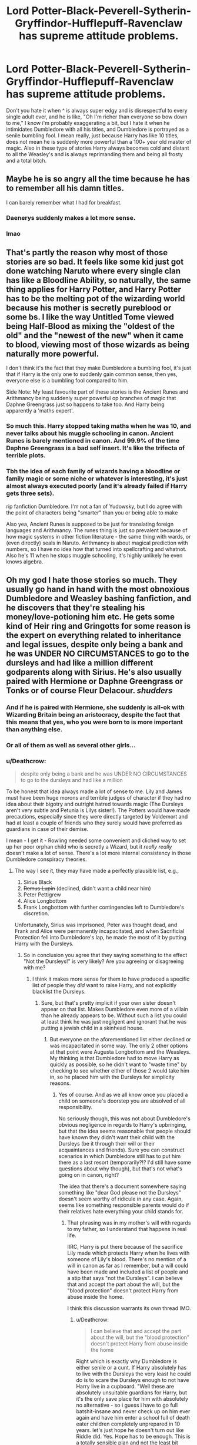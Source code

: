 #+TITLE: Lord Potter-Black-Peverell-Sytherin-Gryffindor-Hufflepuff-Ravenclaw has supreme attitude problems.

* Lord Potter-Black-Peverell-Sytherin-Gryffindor-Hufflepuff-Ravenclaw has supreme attitude problems.
:PROPERTIES:
:Author: LoL_KK
:Score: 52
:DateUnix: 1492563127.0
:DateShort: 2017-Apr-19
:FlairText: Discussion
:END:
Don't you hate it when ^ is always super edgy and is disrespectful to every single adult ever, and he is like, "Oh I'm richer than everyone so bow down to me," I know i'm probably exaggerating a bit, but I hate it when he intimidates Dumbledore with all his titles, and Dumbledore is portrayed as a senile bumbling fool. I mean really, just because Harry has like 10 titles, does not mean he is suddenly more powerful than a 100+ year old master of magic. Also in these type of stories Harry always becomes cold and distant to all the Weasley's and is always reprimanding them and being all frosty and a total bitch.


** Maybe he is so angry all the time because he has to remember all his damn titles.

I can barely remember what I had for breakfast.
:PROPERTIES:
:Author: Kil_La_Kill_Yourself
:Score: 82
:DateUnix: 1492563982.0
:DateShort: 2017-Apr-19
:END:

*** Daenerys suddenly makes a lot more sense.
:PROPERTIES:
:Author: woop_woop_throwaway
:Score: 31
:DateUnix: 1492593542.0
:DateShort: 2017-Apr-19
:END:


*** lmao
:PROPERTIES:
:Author: LoL_KK
:Score: 7
:DateUnix: 1492568119.0
:DateShort: 2017-Apr-19
:END:


** That's partly the reason why most of those stories are so bad. It feels like some kid just got done watching Naruto where every single clan has like a Bloodline Ability, so naturally, the same thing applies for Harry Potter, and Harry Potter has to be the melting pot of the wizarding world because his mother is secretly pureblood or some bs. I like the way Untitled Tome viewed being Half-Blood as mixing the "oldest of the old" and the "newest of the new" when it came to blood, viewing most of those wizards as being naturally more powerful.

I don't think it's the fact that they make Dumbledore a bumbling fool, it's just that if Harry is the only one to suddenly gain common sense, then yes, everyone else is a bumbling fool compared to him.

Side Note: My least favourite part of these stories is the Ancient Runes and Arithmancy being suddenly super powerful op branches of magic that Daphne Greengrass just so happens to take too. And Harry being apparently a 'maths expert'.
:PROPERTIES:
:Score: 36
:DateUnix: 1492567365.0
:DateShort: 2017-Apr-19
:END:

*** So much this. Harry stopped taking maths when he was 10, and never talks about his muggle schooling in canon. Ancient Runes is barely mentioned in canon. And 99.9% of the time Daphne Greengrass is a bad self insert. It's like the trifecta of terrible plots.
:PROPERTIES:
:Score: 18
:DateUnix: 1492594309.0
:DateShort: 2017-Apr-19
:END:


*** Tbh the idea of each family of wizards having a bloodline or family magic or some niche or whatever is interesting, it's just almost always executed poorly (and it's already failed if Harry gets three sets).

rip fanfiction Dumbledore. I'm not a fan of Yudowsky, but I do agree with the point of characters being "smarter" than you or being able to make

Also yea, Ancient Runes is supposed to be just for translating foreign languages and Arithmancy. The runes thing is just so prevalent because of how magic systems in other fiction literature - the same thing with wards, or (even directly) seals in Naruto. Arithmancy is about magical prediction with numbers, so I have no idea how that turned into spellcrafting and whatnot. Also he's 11 when he stops muggle schooling, it's highly unlikely he even knows algebra.
:PROPERTIES:
:Author: Yurika_BLADE
:Score: 1
:DateUnix: 1492636446.0
:DateShort: 2017-Apr-20
:END:


** Oh my god I hate those stories so much. They usually go hand in hand with the most obnoxious Dumbledore and Weasley bashing fanfiction, and he discovers that they're stealing his money/love-potioning him etc. He gets some kind of Heir ring and Gringotts for some reason is the expert on everything related to inheritance and legal issues, despite only being a bank and he was UNDER NO CIRCUMSTANCES to go to the dursleys and had like a million different godparents along with Sirius. He's also usually paired with Hermione or Daphne Greengrass or Tonks or of course Fleur Delacour. /shudders/
:PROPERTIES:
:Score: 21
:DateUnix: 1492573562.0
:DateShort: 2017-Apr-19
:END:

*** And if he is paired with Hermione, she suddenly is all-ok with Wizarding Britain being an aristocracy, despite the fact that this means that yes, who you were born to is more important than anything else.
:PROPERTIES:
:Author: Starfox5
:Score: 16
:DateUnix: 1492581989.0
:DateShort: 2017-Apr-19
:END:


*** Or all of them as well as several other girls...
:PROPERTIES:
:Author: Sporkalork
:Score: 7
:DateUnix: 1492592256.0
:DateShort: 2017-Apr-19
:END:


*** u/Deathcrow:
#+begin_quote
  despite only being a bank and he was UNDER NO CIRCUMSTANCES to go to the dursleys and had like a million
#+end_quote

To be honest that idea always made a lot of sense to me. Lily and James must have been huge morons and terrible judges of character if they had no idea about their bigotry and outright hatred towards magic (The Dursleys aren't very subtle and Petunia is Lilys sister!). The Potters would have made precautions, especially since they were directly targeted by Voldemort and had at least a couple of friends who they surely would have preferred as guardians in case of their demise.

I mean - I get it - Rowling needed some convenient and cliched way to set up her poor orphan child who is secretly a Wizard, but it /really really/ doesn't make a lot of sense. There's a lot more internal consistency in those Dumbledore conspiracy theories.
:PROPERTIES:
:Author: Deathcrow
:Score: 4
:DateUnix: 1492618564.0
:DateShort: 2017-Apr-19
:END:

**** The way I see it, they may have made a perfectly plausible list, e.g.,

1. Sirius Black
2. +Remus Lupin+ (declined, didn't want a child near him)
3. Peter Pettigrew
4. Alice Longbottom
5. Frank Longbottom with further contingencies left to Dumbledore's discretion.

Unfortunately, Sirius was imprisoned, Peter was thought dead, and Frank and Alice were permanently incapacitated, and when Sacrificial Protection fell into Dumbledore's lap, he made the most of it by putting Harry with the Dursleys.
:PROPERTIES:
:Author: turbinicarpus
:Score: 3
:DateUnix: 1492623791.0
:DateShort: 2017-Apr-19
:END:

***** So in conclusion you agree that they saying something to the effect "Not the Dursleys!" is very likely? Are you agreeing or disagreeing with me?
:PROPERTIES:
:Author: Deathcrow
:Score: 1
:DateUnix: 1492624226.0
:DateShort: 2017-Apr-19
:END:

****** I think it makes more sense for them to have produced a specific list of people they /did/ want to raise Harry, and not explicitly blacklist the Dursleys.
:PROPERTIES:
:Author: turbinicarpus
:Score: 5
:DateUnix: 1492625149.0
:DateShort: 2017-Apr-19
:END:

******* Sure, but that's pretty implicit if your own sister doesn't appear on that list. Makes Dumbledore even more of a villain than he already appears to be. Without such a list you could at least think he was just negligent and ignorant that he was putting a jewish child in a skinhead house.
:PROPERTIES:
:Author: Deathcrow
:Score: 2
:DateUnix: 1492625297.0
:DateShort: 2017-Apr-19
:END:

******** But everyone on the aforementioned list either declined or was incapacitated in some way. The only 2 other options at that point were Augusta Longbottom and the Weasleys. My thinking is that Dumbledore had to move Harry as quickly as possible, so he didn't want to "waste time" by checking to see whether either of those 2 would take him in, so he placed him with the Dursleys for simplicity reasons.
:PROPERTIES:
:Score: 2
:DateUnix: 1492628439.0
:DateShort: 2017-Apr-19
:END:

********* Yes of course. And as we all know once you placed a child on someone's doorstep you are absolved of all responsibility.

No seriously though, this was not about Dumbledore's obvious negligence in regards to Harry's upbringing, but that the idea seems reasonable that people should have known they didn't want their child with the Dursleys (be it through their will or their acquaintances and friends). Sure you can construct scenarios in which Dumbledore still has to put him there as a last resort (temporarily?!? I'd still have some questions about why though), but that's not what's going on in canon, right?

The idea that there's a document somewhere saying something like "dear God please not the Dursleys" doesn't seem worthy of ridicule in any case. Again, seems like something responsible parents would do if their relatives hate everything your child stands for.
:PROPERTIES:
:Author: Deathcrow
:Score: 2
:DateUnix: 1492631377.0
:DateShort: 2017-Apr-20
:END:

********** That phrasing was in my mother's will with regards to my father, so I understand that happens in real life.

IIRC, Harry is put there because of the sacrifice Lily made which protects Harry when he lives with someone of Lily's blood. There's no mention of a will in canon as far as I remember, but a will could have been made and included a list of people and a stip that says "not the Dursleys". I can believe that and accept the part about the will, but the "blood protection" doesn't protect Harry from abuse inside the home.

I think this discussion warrants its own thread IMO.
:PROPERTIES:
:Score: 3
:DateUnix: 1492633115.0
:DateShort: 2017-Apr-20
:END:

*********** u/Deathcrow:
#+begin_quote
  I can believe that and accept the part about the will, but the "blood protection" doesn't protect Harry from abuse inside the home
#+end_quote

Right which is exactly why Dumbledore is either senile or a cunt. If Harry absolutely has to live with the Dursleys the very least he could do is to scare the Dursleys enough to not have Harry live in a cupboard. "Well these are absolutely unsuitable guardians for Harry, but it's the only save place for him with absolutely no alternative - so i guess i have to go full batshit-insane and never check up on him ever again and have him enter a school full of death eater children completely unprepared in 10 years. let's just hope he doesn't turn out like Riddle did. Yes. Hope has to be enough. This is a totally sensible plan and not the least bit crazy."
:PROPERTIES:
:Author: Deathcrow
:Score: 2
:DateUnix: 1492634477.0
:DateShort: 2017-Apr-20
:END:

************ I tend to think the former is true over the latter. I can imagine Figg deluging Dumbledore with letters over the years, but Dumbledore in his old age probably dismisses them because he can't remember what her handwriting looks like, etc. I can also imagine McGonagall surreptitiously checking in on him occasionally but getting silenced by Dumbledore who wants to hear nothing of it.

The other part I don't get is why Harry's location is on a need-to-know basis anyway. Shouldn't there be people constantly checking in on him, even if Dumbledore doesn't do it himself? (which goes back to your point btw)
:PROPERTIES:
:Score: 3
:DateUnix: 1492634990.0
:DateShort: 2017-Apr-20
:END:

************* u/Deathcrow:
#+begin_quote
  I tend to think the former is true over the latter. I can imagine Figg deluging Dumbledore with letters over the years, but Dumbledore in his old age probably dismisses them because he can't remember what her handwriting looks like, etc. I can also imagine McGonagall surreptitiously checking in on him occasionally but getting silenced by Dumbledore who wants to hear nothing of it.
#+end_quote

Meh I could see it, but I find it really hard to believe that Dumbledore can't afford a personal visit to the saviour of the Wizarding world like once a year and check on his circumstances. Like, really? No-one is that busy. And he doesn't even have any family (except for a brother who hates him). He can make the time.

#+begin_quote
  The other part I don't get is why Harry's location is on a need-to-know basis anyway. Shouldn't there be people constantly checking in on him, even if Dumbledore doesn't do it himself? (which goes back to your point btw)
#+end_quote

Eh, the blood wards are tricky. To give Dumbledore's sanity the benefit of the doubt they have to do something more than just physical protection... like I always imagine some kind of mix of a pseudo-fidelius with confoundus charm or something along those lines.
:PROPERTIES:
:Author: Deathcrow
:Score: 1
:DateUnix: 1492639185.0
:DateShort: 2017-Apr-20
:END:

************** If we're giving his sanity benefit of the doubt, he probably doesn't want to do so because of the possibility of getting tipped off by forces that wish him harm.

Would the pseudo-Fidelius work on Muggles that may want to visit Harry and play with him (should that have been the case)?
:PROPERTIES:
:Score: 1
:DateUnix: 1492639510.0
:DateShort: 2017-Apr-20
:END:

*************** u/Deathcrow:
#+begin_quote
  Would the pseudo-Fidelius work on Muggles that may want to visit Harry and play with him (should that have been the case)?
#+end_quote

Heh yep, such instances is exactly why I wrote pseudo-fidelius... It would need to offer some of the protections without the obvious problems that come with it. A normal fidelious is of course out of the question, I'm thinking along the lines of a spell that just would make people disinterested about the location of Harry Potter or forgetting about it if they aren't confronted regularly.

I'd like to read a story where Harry is murdered in his first week in muggle-school though, because he left the wards and Dumbledore's plans are in tatters.
:PROPERTIES:
:Author: Deathcrow
:Score: 1
:DateUnix: 1492639761.0
:DateShort: 2017-Apr-20
:END:


************ OK, so Dumbledore shows up and starts lecturing the Dursleys on how to treat their nephew. What's more likely to happen?

1. The Dursleys take Dumbledore's advice to heart, and start treating Harry like family.
2. The Dursleys tell Dumbledore that they didn't volunteer for this in the first place, so if he doesn't leave and take Harry with him, they are giving the wizard-spawn up into the foster system.

Which one do you think is more likely? My money is on Outcome 2.

Now, you might say (hypothetically), "But turbinicarpus, if the Dursleys choose Outcome 2, Dumbledore can just threaten and/or brainwash them into keeping Harry and treating him better."

To that I answer, that yes, he can, but free will and intent is important in magic, so if he does that, will the sacrificial protection that depends on what little love Petunia still has for he sister still hold?
:PROPERTIES:
:Author: turbinicarpus
:Score: 1
:DateUnix: 1492647459.0
:DateShort: 2017-Apr-20
:END:

************* u/Deathcrow:
#+begin_quote
  The Dursleys take Dumbledore's advice to heart, and start treating Harry like family.
#+end_quote

Yeah right, that's never going to happen. There's a wide range of possibilities between "abusing a child" and "treating him like family". A happy family life is clearly out of the question for Harry, but a responsible person would make sure that he has ... like... a bed?

#+begin_quote
  Now, you might say (hypothetically), "But turbinicarpus, if the Dursleys choose Outcome 2, Dumbledore can just threaten and/or brainwash them into keeping Harry and treating him better."
#+end_quote

It bothers me that these were the only 2 options you could think about? How about the revolutionary concept of removing a child from guardians who desperately want to get rid of him?

Disturbing that you immediately jump to brainwashing.
:PROPERTIES:
:Author: Deathcrow
:Score: 2
:DateUnix: 1492671779.0
:DateShort: 2017-Apr-20
:END:

************** Wizarding society as we know it is built around brainwashing Muggles, so from the point of view of Dumbledore, it wouldn't be disturbing at all.

As for the option of Dumbledore just taking Harry away, that would be forfeiting the only truly inviolable sanctuary Harry has against Voldemort and his agents.
:PROPERTIES:
:Author: turbinicarpus
:Score: 1
:DateUnix: 1492672985.0
:DateShort: 2017-Apr-20
:END:


******** First of all, that comparison is really out of line.

On point, though, no, it's not implicit, because there are many other reasons she'd not bother ranking her explicitly, like, for example, deciding that 6 people (including the Potters themselves) were enough, as well as not wanting to get Muggles involved, especially if Muggles raising a known child of wizards might be considered a bit weird.
:PROPERTIES:
:Author: turbinicarpus
:Score: 1
:DateUnix: 1492647985.0
:DateShort: 2017-Apr-20
:END:

********* u/Deathcrow:
#+begin_quote
  First of all, that comparison is really out of line.
#+end_quote

Wait, are you offended on behalf of a fictional family? Why is it "out of line"? If I imagine how a racist family would raise black or jewish child a couple of things come up:

- Treat him as a second class citizen? (Check)

- Use him as a slave or indentured servant? (Check)

- Indoctrinate him about how he, his parents and his race are filthy? (Check)

- Dehumanize and degrade him? (Check)
:PROPERTIES:
:Author: Deathcrow
:Score: 3
:DateUnix: 1492671407.0
:DateShort: 2017-Apr-20
:END:


** The only time I've seen the titles done well was as a one-off sentence in a fic (that I can't remember the name) where a dimension-traveling Harry is asked by Dumbledore for his name and, due to a magical oath/contract, Harry has to give his full name, all titles he's ever held, and all awards he's been given.

Of course, Dumbledore did it for the sole reason of having to watch someone else have to do it.

Can't remember what story that was, though.

EDIT: Dammit, this was meant to be a reply to Kil.
:PROPERTIES:
:Author: Galuran
:Score: 14
:DateUnix: 1492578182.0
:DateShort: 2017-Apr-19
:END:

*** Well, in linkffn(A black comedy) it's also done well, since they take the piss on everything there.
:PROPERTIES:
:Author: fflai
:Score: 4
:DateUnix: 1492608695.0
:DateShort: 2017-Apr-19
:END:

**** [[http://www.fanfiction.net/s/3401052/1/][*/A Black Comedy/*]] by [[https://www.fanfiction.net/u/649528/nonjon][/nonjon/]]

#+begin_quote
  COMPLETE. Two years after defeating Voldemort, Harry falls into an alternate dimension with his godfather. Together, they embark on a new life filled with drunken debauchery, thievery, and generally antagonizing all their old family, friends, and enemies.
#+end_quote

^{/Site/: [[http://www.fanfiction.net/][fanfiction.net]] *|* /Category/: Harry Potter *|* /Rated/: Fiction M *|* /Chapters/: 31 *|* /Words/: 246,320 *|* /Reviews/: 5,801 *|* /Favs/: 12,512 *|* /Follows/: 3,983 *|* /Updated/: 4/7/2008 *|* /Published/: 2/18/2007 *|* /Status/: Complete *|* /id/: 3401052 *|* /Language/: English *|* /Download/: [[http://www.ff2ebook.com/old/ffn-bot/index.php?id=3401052&source=ff&filetype=epub][EPUB]] or [[http://www.ff2ebook.com/old/ffn-bot/index.php?id=3401052&source=ff&filetype=mobi][MOBI]]}

--------------

*FanfictionBot*^{1.4.0} *|* [[[https://github.com/tusing/reddit-ffn-bot/wiki/Usage][Usage]]] | [[[https://github.com/tusing/reddit-ffn-bot/wiki/Changelog][Changelog]]] | [[[https://github.com/tusing/reddit-ffn-bot/issues/][Issues]]] | [[[https://github.com/tusing/reddit-ffn-bot/][GitHub]]] | [[[https://www.reddit.com/message/compose?to=tusing][Contact]]]

^{/New in this version: Slim recommendations using/ ffnbot!slim! /Thread recommendations using/ linksub(thread_id)!}
:PROPERTIES:
:Author: FanfictionBot
:Score: 1
:DateUnix: 1492608719.0
:DateShort: 2017-Apr-19
:END:


*** I vaguely remember that fic, but not the name. Now I want to read it again.
:PROPERTIES:
:Author: clouddweller
:Score: 1
:DateUnix: 1492581617.0
:DateShort: 2017-Apr-19
:END:

**** linkffn(3150414)

There you go :)
:PROPERTIES:
:Author: Velenor
:Score: 3
:DateUnix: 1492592940.0
:DateShort: 2017-Apr-19
:END:

***** [[http://www.fanfiction.net/s/3150414/1/][*/Parallels/*]] by [[https://www.fanfiction.net/u/777540/Bobmin356][/Bobmin356/]]

#+begin_quote
  Harry has won the war and lost everything he held near and dear. In desperation he gambles everything on a dimensional jump. HPHG Bad Weasleys good Dumbledore. Rated for language and implied sex
#+end_quote

^{/Site/: [[http://www.fanfiction.net/][fanfiction.net]] *|* /Category/: Harry Potter *|* /Rated/: Fiction M *|* /Words/: 53,439 *|* /Reviews/: 436 *|* /Favs/: 3,801 *|* /Follows/: 871 *|* /Published/: 9/11/2006 *|* /Status/: Complete *|* /id/: 3150414 *|* /Language/: English *|* /Genre/: Romance/Drama *|* /Characters/: Harry P., Hermione G. *|* /Download/: [[http://www.ff2ebook.com/old/ffn-bot/index.php?id=3150414&source=ff&filetype=epub][EPUB]] or [[http://www.ff2ebook.com/old/ffn-bot/index.php?id=3150414&source=ff&filetype=mobi][MOBI]]}

--------------

*FanfictionBot*^{1.4.0} *|* [[[https://github.com/tusing/reddit-ffn-bot/wiki/Usage][Usage]]] | [[[https://github.com/tusing/reddit-ffn-bot/wiki/Changelog][Changelog]]] | [[[https://github.com/tusing/reddit-ffn-bot/issues/][Issues]]] | [[[https://github.com/tusing/reddit-ffn-bot/][GitHub]]] | [[[https://www.reddit.com/message/compose?to=tusing][Contact]]]

^{/New in this version: Slim recommendations using/ ffnbot!slim! /Thread recommendations using/ linksub(thread_id)!}
:PROPERTIES:
:Author: FanfictionBot
:Score: 2
:DateUnix: 1492592946.0
:DateShort: 2017-Apr-19
:END:


** If Lord Potter-Black-etc etc inherited his titles, shouldn't his father/grandfather/someone also be called "Lord Gryffindor-Black-etc etc"?

How can these be kept secret? The moment his name was called in the great hall during Harry's first year, at least the adults will go "That's the kid that holds every title known to man".

Edit: The heir to a bunch of titles was almost murdered in his own home, almost like some filthy peasant.
:PROPERTIES:
:Author: Snowstormzzz
:Score: 13
:DateUnix: 1492585862.0
:DateShort: 2017-Apr-19
:END:

*** YOU DON'T UNDERSTAND!!!!111!!!1one It's because Harry got the fresh blood from his mother, who's a muggleborn and therefore reactivates all the old bloodlines cause that's just how it works.

She's also from the Slytherin line which is were Harry got his Parseltongue from, The Gaunts were obviously imposters as Salazar's Portrait (which speaks perfect modern english despite not having left the Chamber...ever) will tell you, even if you don't ask. It can tell from the colour of Harry's eyes, which are 20 different types of green that all the girls would get lost in if only he would get his eyesight fixed with this simple potion for the low price of 'who the fuck gives a shit you have so much money that not even the Goblins bother to count anymore'.
:PROPERTIES:
:Author: Phezh
:Score: 9
:DateUnix: 1492610270.0
:DateShort: 2017-Apr-19
:END:

**** *orbs
:PROPERTIES:
:Author: Lady_Disdain2014
:Score: 20
:DateUnix: 1492617201.0
:DateShort: 2017-Apr-19
:END:

***** God fucking dammit
:PROPERTIES:
:Author: flingerdinger
:Score: 9
:DateUnix: 1492627278.0
:DateShort: 2017-Apr-19
:END:


**** Im of the opinion that some 9f the more important portraits are charmed with a sort of translation charm. Thats at least why my salazar can speak english. To him, Henri is speaking perfect Old English, while Henri hears is modern english.
:PROPERTIES:
:Score: 1
:DateUnix: 1492669463.0
:DateShort: 2017-Apr-20
:END:

***** Are you french?
:PROPERTIES:
:Author: accioanxiety
:Score: 2
:DateUnix: 1494799015.0
:DateShort: 2017-May-15
:END:

****** No. May I ask why you think that?
:PROPERTIES:
:Score: 1
:DateUnix: 1494799365.0
:DateShort: 2017-May-15
:END:

******* I thought maybe Henri was a french form of harry/
:PROPERTIES:
:Author: accioanxiety
:Score: 1
:DateUnix: 1495247751.0
:DateShort: 2017-May-20
:END:

******** Henri is short for Henrietta
:PROPERTIES:
:Score: 1
:DateUnix: 1495288360.0
:DateShort: 2017-May-20
:END:


** I've seen quite a few of them, but I've never actually​ read them. I'm reading this "epic" in which Sirius returns to Godrics Hollow and decides that instead of running away to a sunny place, he should take up his title of Lord Black and take custody of Harry.

Harry becomes a Heir to the Most Ancient And Noble House Of Black and assumes his title of Head Of House Of Potter. 🙄

Apart from these cliches, the story is actually decently written and is good enough to kill time. Plus it's almost a million words long.

linkffn(A Marauder's Plan by CatsAreCool)
:PROPERTIES:
:Author: gadgetroid
:Score: 7
:DateUnix: 1492582868.0
:DateShort: 2017-Apr-19
:END:

*** I'm reading this and having the exact same experience. Like, it's decently written and long enough to tide me over for a good while, but good god if I read "so mote it be" or "familis magicus" again...
:PROPERTIES:
:Author: beetlejuuce
:Score: 6
:DateUnix: 1492596411.0
:DateShort: 2017-Apr-19
:END:

**** Not to mention all that nudging business, eh?

I mean, you don't nudge people when you talk IRL, so why do it when you're writing something?
:PROPERTIES:
:Author: gadgetroid
:Score: 2
:DateUnix: 1493103225.0
:DateShort: 2017-Apr-25
:END:


**** The first one "so mote it be" comes from the Freemasons and the Neopagans, which they treat like how we would treat "Amen" in prayer. That's why I agree with the first one.
:PROPERTIES:
:Score: 1
:DateUnix: 1492628668.0
:DateShort: 2017-Apr-19
:END:

***** I mean. That doesn't stop it from being cheesy and overused.
:PROPERTIES:
:Author: beetlejuuce
:Score: 1
:DateUnix: 1492632619.0
:DateShort: 2017-Apr-20
:END:


*** [[http://www.fanfiction.net/s/8045114/1/][*/A Marauder's Plan/*]] by [[https://www.fanfiction.net/u/3926884/CatsAreCool][/CatsAreCool/]]

#+begin_quote
  Sirius decides to stay in England after escaping Hogwarts and makes protecting Harry his priority. AU GOF.
#+end_quote

^{/Site/: [[http://www.fanfiction.net/][fanfiction.net]] *|* /Category/: Harry Potter *|* /Rated/: Fiction T *|* /Chapters/: 87 *|* /Words/: 893,787 *|* /Reviews/: 9,956 *|* /Favs/: 10,906 *|* /Follows/: 9,981 *|* /Updated/: 6/13/2016 *|* /Published/: 4/21/2012 *|* /Status/: Complete *|* /id/: 8045114 *|* /Language/: English *|* /Genre/: Family/Drama *|* /Characters/: Harry P., Sirius B. *|* /Download/: [[http://www.ff2ebook.com/old/ffn-bot/index.php?id=8045114&source=ff&filetype=epub][EPUB]] or [[http://www.ff2ebook.com/old/ffn-bot/index.php?id=8045114&source=ff&filetype=mobi][MOBI]]}

--------------

*FanfictionBot*^{1.4.0} *|* [[[https://github.com/tusing/reddit-ffn-bot/wiki/Usage][Usage]]] | [[[https://github.com/tusing/reddit-ffn-bot/wiki/Changelog][Changelog]]] | [[[https://github.com/tusing/reddit-ffn-bot/issues/][Issues]]] | [[[https://github.com/tusing/reddit-ffn-bot/][GitHub]]] | [[[https://www.reddit.com/message/compose?to=tusing][Contact]]]

^{/New in this version: Slim recommendations using/ ffnbot!slim! /Thread recommendations using/ linksub(thread_id)!}
:PROPERTIES:
:Author: FanfictionBot
:Score: 3
:DateUnix: 1492582884.0
:DateShort: 2017-Apr-19
:END:


*** And stories like this is why I keep clicking the links. Because sometimes the description sounds great, and I'm a sucker for independent Harry stories.
:PROPERTIES:
:Score: 3
:DateUnix: 1492594578.0
:DateShort: 2017-Apr-19
:END:

**** Just remember, this fic lasts for exactly 1 year, and is almost 900,000 words long. That's like 2500 /a day/. It really drags on.
:PROPERTIES:
:Author: theshaolinbear
:Score: 4
:DateUnix: 1492594910.0
:DateShort: 2017-Apr-19
:END:

***** Drag? I don't really think so. For once, I'm glad someone wrote a gripping and long fic.
:PROPERTIES:
:Author: gadgetroid
:Score: 1
:DateUnix: 1493104276.0
:DateShort: 2017-Apr-25
:END:


*** It's got a lot of cliches but it's well written so I'll take it.

Sirius has issues with the Weasleys and Dumbeldore but they're not EEEEVIL
:PROPERTIES:
:Author: Lozzif
:Score: 1
:DateUnix: 1492844480.0
:DateShort: 2017-Apr-22
:END:


** I especially hate it when its then assumed that no one fucking knows who the new Lord Gryffindor (or whatever) is. As if there wouldn't be people /constantly/ checking on some of the most important names in the wizarding world, especially when empty government seats are the result. Why didn't James, or Fleamont, or Henry take up the Gryffindor title? And why in the world was this all managed by bankers?

But... phew... I'm trying to apply logic to a Mary Suecalypse genre. Thats never good. Only gets my blood pressure high.
:PROPERTIES:
:Author: UndeadBBQ
:Score: 5
:DateUnix: 1492584565.0
:DateShort: 2017-Apr-19
:END:

*** Hand waved by Dumbledore/Malfoy/insert-"evil" here who is using the void to ensure that the "dark" houses maintain a Wizardgamont/senate majority.
:PROPERTIES:
:Author: Snowstormzzz
:Score: 4
:DateUnix: 1492585707.0
:DateShort: 2017-Apr-19
:END:


** why do you even finish reading the summary of those stories, much less click on them and read them
:PROPERTIES:
:Author: amoeba-tower
:Score: 5
:DateUnix: 1492574032.0
:DateShort: 2017-Apr-19
:END:

*** Because I enjoy pain.
:PROPERTIES:
:Author: ghostboy138
:Score: 9
:DateUnix: 1492581235.0
:DateShort: 2017-Apr-19
:END:


*** Seem to be a prerequisite for harem fics.
:PROPERTIES:
:Author: aldonius
:Score: 3
:DateUnix: 1492576429.0
:DateShort: 2017-Apr-19
:END:

**** From all the vaults, Harry is now worth close to 100 billion pounds.

"I'm sure he can afford to support as many wives as he wants"
:PROPERTIES:
:Author: Snowstormzzz
:Score: 4
:DateUnix: 1492581231.0
:DateShort: 2017-Apr-19
:END:

***** I always find that hilarious. Even in non marriage-contract harem fics the only difficulty in having more than one wife seems to be the money. As soon as Harry gets rich no one has a problem with him having 20 different wives (several of which are either twins or sisters) least of all all the women.
:PROPERTIES:
:Author: Phezh
:Score: 3
:DateUnix: 1492610430.0
:DateShort: 2017-Apr-19
:END:


** Not all 'Lord Potter' and 'Lord Black' fics have him behaving like a jerk:

[[https://www.fanfiction.net/s/5511855/1/Delenda-Est][Delenda Est]], linkffn(5511855): People addressed him as 'Lord Black' later. He remained perfectly level-headed.

[[https://www.fanfiction.net/s/9863146/1/The-Accidental-Animagus][The Accidental Animagus]], linkffn(9863146): Other than he seemed too mature for an 11 years old, he was socially well adjusted and had a huge support base.

Dumbledore was ok in both above stories.
:PROPERTIES:
:Author: InquisitorCOC
:Score: 4
:DateUnix: 1492613989.0
:DateShort: 2017-Apr-19
:END:

*** [[http://www.fanfiction.net/s/9863146/1/][*/The Accidental Animagus/*]] by [[https://www.fanfiction.net/u/5339762/White-Squirrel][/White Squirrel/]]

#+begin_quote
  Harry escapes the Dursleys with a unique bout of accidental magic and eventually winds up at the Grangers' house. Now, he has what he always wanted: a loving family, and he'll need their help to take on the magical world and vanquish the dark lord who has pursued him from birth. Years 1-4. Sequel posted.
#+end_quote

^{/Site/: [[http://www.fanfiction.net/][fanfiction.net]] *|* /Category/: Harry Potter *|* /Rated/: Fiction T *|* /Chapters/: 112 *|* /Words/: 697,191 *|* /Reviews/: 4,084 *|* /Favs/: 5,465 *|* /Follows/: 5,900 *|* /Updated/: 7/30/2016 *|* /Published/: 11/20/2013 *|* /Status/: Complete *|* /id/: 9863146 *|* /Language/: English *|* /Characters/: Harry P., Hermione G. *|* /Download/: [[http://www.ff2ebook.com/old/ffn-bot/index.php?id=9863146&source=ff&filetype=epub][EPUB]] or [[http://www.ff2ebook.com/old/ffn-bot/index.php?id=9863146&source=ff&filetype=mobi][MOBI]]}

--------------

[[http://www.fanfiction.net/s/5511855/1/][*/Delenda Est/*]] by [[https://www.fanfiction.net/u/116880/Lord-Silvere][/Lord Silvere/]]

#+begin_quote
  Harry is a prisoner, and Bellatrix has fallen from grace. The accidental activation of Bella's treasured heirloom results in another chance for Harry. It also gives him the opportunity to make the acquaintance of the young and enigmatic Bellatrix Black as they change the course of history.
#+end_quote

^{/Site/: [[http://www.fanfiction.net/][fanfiction.net]] *|* /Category/: Harry Potter *|* /Rated/: Fiction T *|* /Chapters/: 46 *|* /Words/: 392,449 *|* /Reviews/: 7,197 *|* /Favs/: 10,966 *|* /Follows/: 7,488 *|* /Updated/: 9/21/2013 *|* /Published/: 11/14/2009 *|* /Status/: Complete *|* /id/: 5511855 *|* /Language/: English *|* /Characters/: Harry P., Bellatrix L. *|* /Download/: [[http://www.ff2ebook.com/old/ffn-bot/index.php?id=5511855&source=ff&filetype=epub][EPUB]] or [[http://www.ff2ebook.com/old/ffn-bot/index.php?id=5511855&source=ff&filetype=mobi][MOBI]]}

--------------

*FanfictionBot*^{1.4.0} *|* [[[https://github.com/tusing/reddit-ffn-bot/wiki/Usage][Usage]]] | [[[https://github.com/tusing/reddit-ffn-bot/wiki/Changelog][Changelog]]] | [[[https://github.com/tusing/reddit-ffn-bot/issues/][Issues]]] | [[[https://github.com/tusing/reddit-ffn-bot/][GitHub]]] | [[[https://www.reddit.com/message/compose?to=tusing][Contact]]]

^{/New in this version: Slim recommendations using/ ffnbot!slim! /Thread recommendations using/ linksub(thread_id)!}
:PROPERTIES:
:Author: FanfictionBot
:Score: 1
:DateUnix: 1492614005.0
:DateShort: 2017-Apr-19
:END:


** Oh yeah, I really like the independent Harry fics. Up to a point. because pretty much all of them decide to go completely overboard with it.
:PROPERTIES:
:Score: 3
:DateUnix: 1492594110.0
:DateShort: 2017-Apr-19
:END:


** Any story that uses "Dumbles" or "Voldy-Shorts / Dark Wanker" is pretty much an instant turnoff for me. I can handle some limited bashing, but come on people.
:PROPERTIES:
:Author: regulatord
:Score: 5
:DateUnix: 1492614527.0
:DateShort: 2017-Apr-19
:END:

*** True. I especially hate seeing 'Moldy-Shorts' in summaries. It makes me think that the author is too lazy to write their full names or something. -_-
:PROPERTIES:
:Author: TheDarkKunoichi
:Score: 1
:DateUnix: 1493221696.0
:DateShort: 2017-Apr-26
:END:


** Currently, i am writing a fic with a fem Harry which uses th3 Lord/Lady title, but shes only lady of House Slytherin because A, the Wizarding World got rid of nobility (the noble is 'most noble house' is just there for the sake of it) and B, portrait salazars just like "its been 1000 years and my heir has not showed up. You can talk to snakes right? Well, your my heir now... no ifs and or buts about it.". So far her name is just Lady Henrietta Lily Potter of House Slytherin, and thats how long it will stay.

Note, Salazars paiting is under a translation spell to deal with all the ... actually, no, its not stated yet, so i am now changing it to snake speech, thats how they got passed the language barrier. As for why the painting is so life like, is because that was the only thing the real Salazar could speak with during his time hiding from the wizarding world.
:PROPERTIES:
:Score: 2
:DateUnix: 1492670105.0
:DateShort: 2017-Apr-20
:END:
